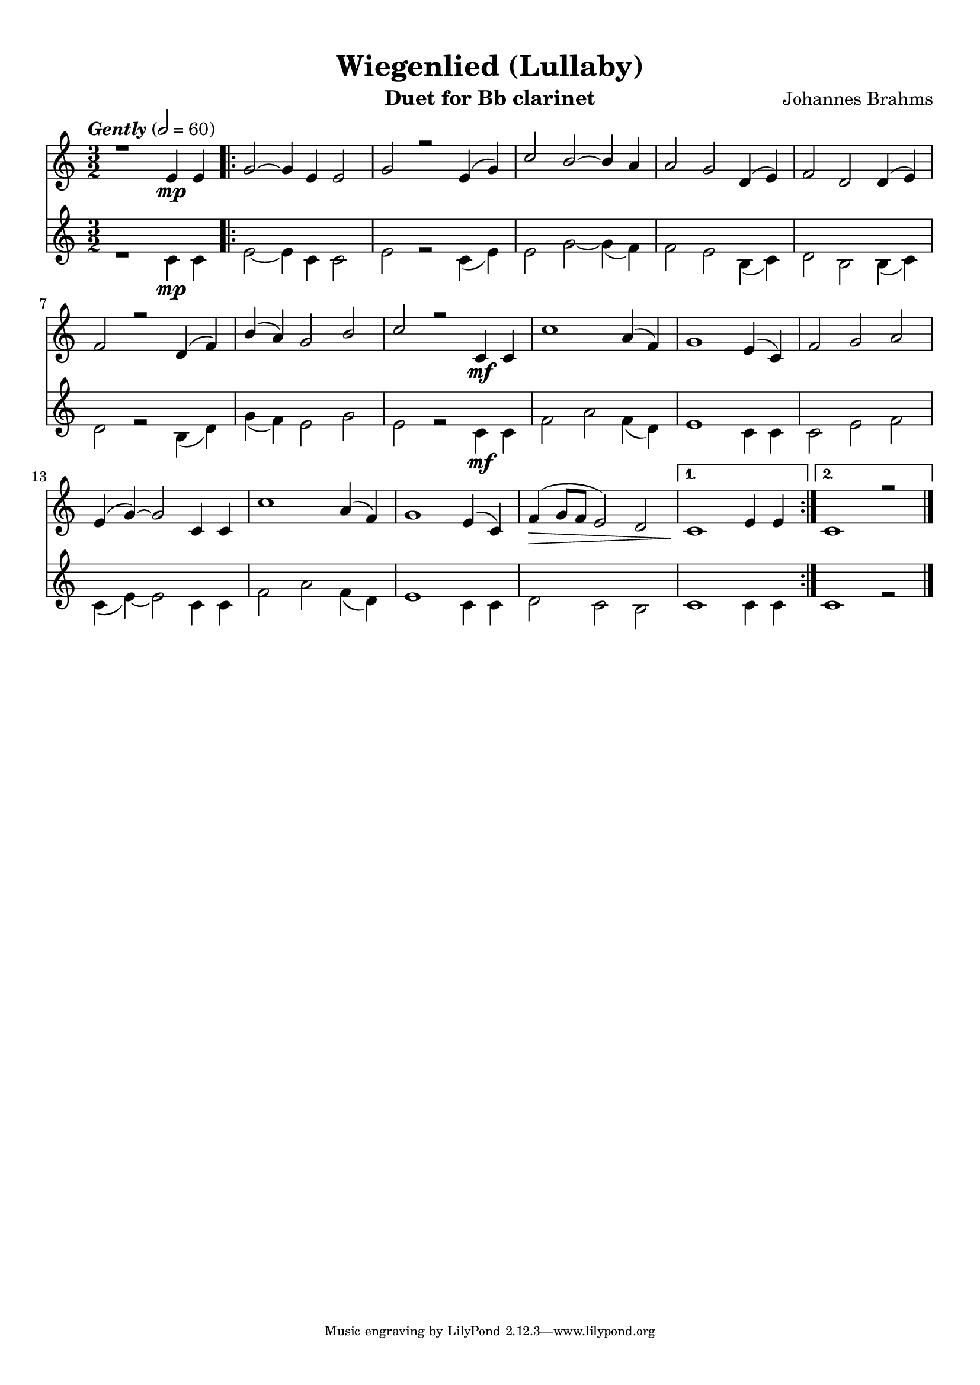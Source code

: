 \version "2.12.3"
\header {
  filename = "brahms wiegenlied.ly"
  title = "Wiegenlied (Lullaby)"
  instrument = "Duet for Bb clarinet"
  composer = "Johannes Brahms"
  style = "Gently" 
  enteredby = "Carl Youngblood"
  lastupdated = "12 October 2012"
  tagline = \markup {
    \override #'(box-padding . 1.0)
    \override #'(baseline-skip . 2.7)
    \center-align {
      \line { \teeny
        \line { Music engraving by LilyPond 2.12.3—www.lilypond.org }
      }
    }
  } % This sets the statement at the bottom of last page.
}
\paper {
  indent = 0.0\pt
  page-limit-inter-system-space = ##t
  page-limit-inter-system-space-factor = 1.1
  top-margin = 1\cm
  bottom-margin = 1\cm
  left-margin = 1\cm
  right-margin = 1\cm
  first-page-number = #1
  between-system-space = 3.0\cm
  between-system-padding = #1
  ragged-bottom=##t
  ragged-last-bottom=##t
}

clarinetOne = \relative c'' {
  \set midiInstrument = #"clarinet"
  \voiceOne
  \tempo \markup { \italic Gently } 2 = 60
  \clef treble
  \key f \major
  \time 3/2
  
  r1 a4\mp a | \repeat volta 2 { c2~ c4 a4 a2 | c2 r a4( c) |
  f2 e~ e4 d4 | d2 c g4( a) | bes2 g g4( a) |
  bes2 r g4( bes) | e4( d) c2 e | f r f,4\mf f |
  f'1 d4( bes) | c1 a4( f) | bes2 c d |
  a4( c~) c2 f,4 f | f'1 d4( bes) | c1 a4( f) |
  bes4(\> c8 bes a2) g | }
  \alternative {
    { f1\! a4 a | }
    { f1\! r2 \bar "|." }
  }
}

clarinetTwo = \relative c' {
  \set midiInstrument = #"clarinet"
  \voiceTwo
  \clef treble
  \key f \major
  \time 3/2
  
  r1 f4\mp f | \repeat volta 2 { a2~ a4 f4 f2 | a2 r f4( a) |
  a2 c~ c4( bes) | bes2 a e4( f) | g2 e e4( f) |
  g2 r e4( g) | c( bes) a2 c | a r f4\mf f |
  bes2 d bes4( g) | a1 f4 f | f2 a bes |
  f4( a~) a2 f4 f | bes2 d bes4( g) | a1 f4 f |
  g2 f e | }
  \alternative {
    { f1 f4 f | }
    { f1 r2\! \bar "|." }
  }
}

\score {
  <<
    \new Staff \transpose f c { \clarinetOne }
    \new Staff \transpose f c { \clarinetTwo }
  >>
  \layout { }
  \midi { }
}
